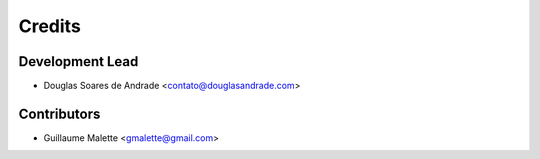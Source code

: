 =======
Credits
=======

Development Lead
----------------

* Douglas Soares de Andrade <contato@douglasandrade.com>

Contributors
------------

* Guillaume Malette <gmalette@gmail.com>
